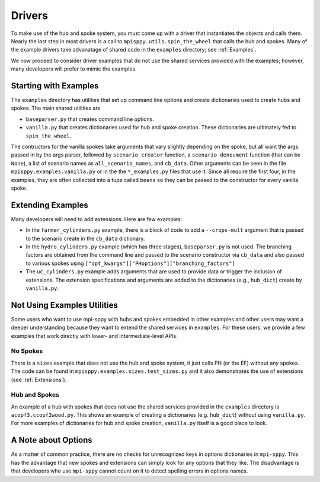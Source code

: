 .. _Drivers:

Drivers
=======

To make use of the hub and spoke system, you must come up with a
driver that instantiates the objects and calls them. Nearly the
last step in most drivers is a call to ``mpisppy.utils.spin_the_wheel``
that calls the hub and spokes. Many of the example drivers take
advanatage of shared code in the ``examples`` directory; see
:ref:`Examples`.

We now proceed to consider driver examples that do not use the shared
services provided with the examples; however, many developers will prefer
to mimic the examples.

Starting with Examples
----------------------

The ``examples`` directory has utilities that set up command line options
and create dictionaries used to create hubs and spokes. The main shared utilities
are

* ``baseparser.py`` that creates command line options.
* ``vanilla.py`` that creates dictionaries used for hub and spoke
  creation. These dictionaries are ultimately fed to
  ``spin_the_wheel``.

The contructors for the vanilla spokes take arguments that vary slightly depending
on the spoke, but all want the args passed in by the args parser,
followed by ``scenario_creator`` function, a ``scenario_denoument`` function
(that can be ``None``), a list of scenario names as ``all_scenario_names``,
and ``cb_data``. Other arguments can be seen in the file ``mpisppy.examples.vanilla.py``
or in the the ``*_examples.py`` files that use it.  Since all require
the first four, in the examples, they are often collected into a tupe called
``beans`` so they can be passed to the constructor for every vanilla spoke.
  
Extending Examples
------------------
  
Many developers
will need to add extensions. Here are few examples:

* In the ``farmer_cylinders.py`` example, there is a block of code to add a ``--crops-mult`` argument that is passed to the scenario create in the ``cb_data`` dictionary.

* In the ``hydro_cylinders.py`` example (which has three stages), ``baseparser.py`` is not used. The branching factors are obtained from the command line and passed to the scenario constructor via ``cb_data`` and also passed to various spokes using ``["opt_kwargs"]["PHoptions"]["branching_factors"]``

* The ``uc_cylinders.py`` example adds arguments that are used to provide data or trigger the inclusion of extensions. The  extension specifications and arguments are added to the dictionaries  (e.g., ``hub_dict``) create by ``vanilla.py``.

Not Using Examples Utilities
----------------------------

Some users who want to use mpi-sppy with hubs and spokes embedded in
other examples and other users may want a deeper understanding because
they want to extend the shared services in ``examples``. For these
users, we provide a few examples that work directly with lower- and
intermediate-level APIs.

No Spokes
^^^^^^^^^

There is a ``sizes`` example that does not use the hub and spoke
system, it just calls PH (or the EF) without any spokes. The code can
be found in ``mpisppy.examples.sizes.test_sizes.py`` and it also
demonstrates the use of extensions (see :ref:`Extensions`).

Hub and Spokes
^^^^^^^^^^^^^^

An example of a hub with spokes that does not use the shared services
provided in the ``examples`` directory is
``acopf3.ccopf2wood.py``. This shows an example of creating a
dictionaries (e.g. ``hub_dict``) without using ``vanilla.py``. For
more examples of dictionaries for hub and spoke creation,
``vanilla.py`` itself is a good place to look.

A Note about Options
--------------------

As a matter of common practice, there are no checks for unrecognized
keys in options dictionaries in ``mpi-sppy``. This has the advantage
that new spokes and extensions can simply look for any options that
they like. The disadvantage is that developers who use ``mpi-sppy``
cannot count on it to detect spelling errors in options names.
